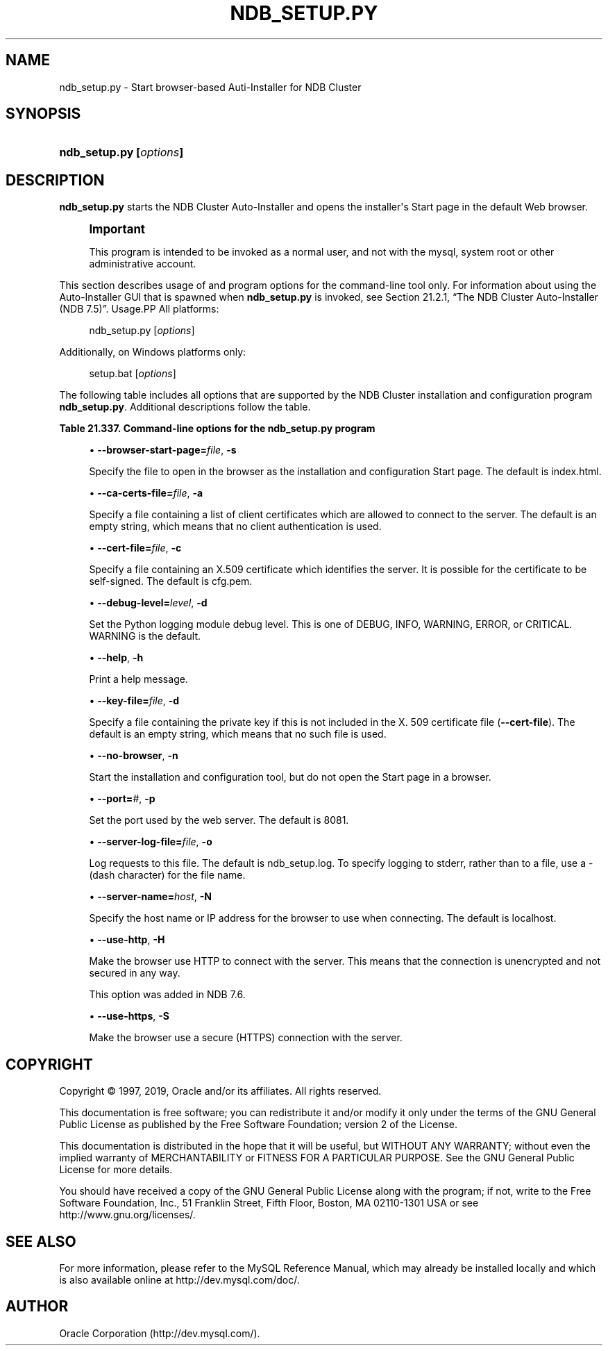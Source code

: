 '\" t
.\"     Title: \fBndb_setup.py\fR
.\"    Author: [FIXME: author] [see http://docbook.sf.net/el/author]
.\" Generator: DocBook XSL Stylesheets v1.79.1 <http://docbook.sf.net/>
.\"      Date: 09/27/2019
.\"    Manual: MySQL Database System
.\"    Source: MySQL 5.7
.\"  Language: English
.\"
.TH "\FBNDB_SETUP\&.PY\FR" "1" "09/27/2019" "MySQL 5\&.7" "MySQL Database System"
.\" -----------------------------------------------------------------
.\" * Define some portability stuff
.\" -----------------------------------------------------------------
.\" ~~~~~~~~~~~~~~~~~~~~~~~~~~~~~~~~~~~~~~~~~~~~~~~~~~~~~~~~~~~~~~~~~
.\" http://bugs.debian.org/507673
.\" http://lists.gnu.org/archive/html/groff/2009-02/msg00013.html
.\" ~~~~~~~~~~~~~~~~~~~~~~~~~~~~~~~~~~~~~~~~~~~~~~~~~~~~~~~~~~~~~~~~~
.ie \n(.g .ds Aq \(aq
.el       .ds Aq '
.\" -----------------------------------------------------------------
.\" * set default formatting
.\" -----------------------------------------------------------------
.\" disable hyphenation
.nh
.\" disable justification (adjust text to left margin only)
.ad l
.\" -----------------------------------------------------------------
.\" * MAIN CONTENT STARTS HERE *
.\" -----------------------------------------------------------------
.SH "NAME"
ndb_setup.py \- Start browser\-based Auti\-Installer for NDB Cluster
.SH "SYNOPSIS"
.HP \w'\fBndb_setup\&.py\ [\fR\fB\fIoptions\fR\fR\fB]\fR\ 'u
\fBndb_setup\&.py [\fR\fB\fIoptions\fR\fR\fB]\fR
.SH "DESCRIPTION"
.PP
\fBndb_setup\&.py\fR
starts the NDB Cluster Auto\-Installer and opens the installer\*(Aqs Start page in the default Web browser\&.
.if n \{\
.sp
.\}
.RS 4
.it 1 an-trap
.nr an-no-space-flag 1
.nr an-break-flag 1
.br
.ps +1
\fBImportant\fR
.ps -1
.br
.PP
This program is intended to be invoked as a normal user, and not with the
mysql, system
root
or other administrative account\&.
.sp .5v
.RE
.PP
This section describes usage of and program options for the command\-line tool only\&. For information about using the Auto\-Installer GUI that is spawned when
\fBndb_setup\&.py\fR
is invoked, see
Section\ \&21.2.1, \(lqThe NDB Cluster Auto-Installer (NDB 7.5)\(rq\&.
Usage.PP
All platforms:
.sp
.if n \{\
.RS 4
.\}
.nf
ndb_setup\&.py [\fIoptions\fR]
.fi
.if n \{\
.RE
.\}
.PP
Additionally, on Windows platforms only:
.sp
.if n \{\
.RS 4
.\}
.nf
setup\&.bat [\fIoptions\fR]
.fi
.if n \{\
.RE
.\}
.PP
The following table includes all options that are supported by the NDB Cluster installation and configuration program
\fBndb_setup\&.py\fR\&. Additional descriptions follow the table\&.
.sp
.it 1 an-trap
.nr an-no-space-flag 1
.nr an-break-flag 1
.br
.B Table\ \&21.337.\ \&Command\-line options for the ndb_setup\&.py program
.TS
allbox tab(:);
lB lB lB.
T{
Format
T}:T{
Description
T}:T{
Added, Deprecated, or Removed
T}
.T&
l l l
l l l
l l l
l l l
l l l
l l l
l l l
l l l
l l l
l l l
l l l
l l l.
T{
.PP
--browser-start-page=filename,
.PP
-s
T}:T{
Page that the web browser opens when starting.
T}:T{
.PP
All MySQL 5.7 based releases
T}
T{
.PP
--ca-certs-file=filename,
.PP
-a
T}:T{
File containing list of client certificates allowed to connect to the
              server
T}:T{
.PP
All MySQL 5.7 based releases
T}
T{
.PP
--cert-file=filename,
.PP
-c
T}:T{
File containing X509 certificate that identifies the server. (Default:
              cfg.pem)
T}:T{
.PP
All MySQL 5.7 based releases
T}
T{
.PP
--debug-level=level,
.PP
-d
T}:T{
Python logging module debug level. One of DEBUG, INFO, WARNING
              (default), ERROR, or CRITICAL.
T}:T{
.PP
All MySQL 5.7 based releases
T}
T{
.PP
--help,
.PP
-h
T}:T{
Print help message
T}:T{
.PP
All MySQL 5.7 based releases
T}
T{
.PP
--key-file=file,
.PP
-k
T}:T{
Specify file containing private key (if not included in --cert-file)
T}:T{
.PP
All MySQL 5.7 based releases
T}
T{
.PP
--no-browser,
.PP
-n
T}:T{
Do not open the start page in a browser, merely start the tool
T}:T{
.PP
All MySQL 5.7 based releases
T}
T{
.PP
--port=#,
.PP
-p
T}:T{
Specify the port used by the web server
T}:T{
.PP
All MySQL 5.7 based releases
T}
T{
.PP
--server-log-file=file,
.PP
o
T}:T{
Log requests to this file. Use '-' to force logging to stderr instead.
T}:T{
.PP
All MySQL 5.7 based releases
T}
T{
.PP
--server-name=name,
.PP
-N
T}:T{
The name of the server to connect with
T}:T{
.PP
All MySQL 5.7 based releases
T}
T{
.PP
--use-http,
.PP
-H
T}:T{
Use unencrypted (HTTP) client/server connection
T}:T{
.PP
NDB 7.6 and later
T}
T{
.PP
--use-https,
.PP
-S
T}:T{
Use encrypted (HTTPS) client/server connection
T}:T{
.PP
All MySQL 5.7 based releases
T}
.TE
.sp 1
.sp
.RS 4
.ie n \{\
\h'-04'\(bu\h'+03'\c
.\}
.el \{\
.sp -1
.IP \(bu 2.3
.\}
\fB\-\-browser\-start\-page=\fR\fB\fIfile\fR\fR,
\fB\-s\fR
.TS
allbox tab(:);
lB lB.
T{
Property
T}:T{
Value
T}
.T&
l l
l l
l l.
T{
\fBCommand-Line Format\fR
T}:T{
--browser-start-page=filename
T}
T{
\fBType\fR
T}:T{
String
T}
T{
\fBDefault Value\fR
T}:T{
index.html
T}
.TE
.sp 1
Specify the file to open in the browser as the installation and configuration Start page\&. The default is
index\&.html\&.
.RE
.sp
.RS 4
.ie n \{\
\h'-04'\(bu\h'+03'\c
.\}
.el \{\
.sp -1
.IP \(bu 2.3
.\}
\fB\-\-ca\-certs\-file=\fR\fB\fIfile\fR\fR,
\fB\-a\fR
.TS
allbox tab(:);
lB lB.
T{
Property
T}:T{
Value
T}
.T&
l l
l l
l l.
T{
\fBCommand-Line Format\fR
T}:T{
--ca-certs-file=filename
T}
T{
\fBType\fR
T}:T{
File name
T}
T{
\fBDefault Value\fR
T}:T{
[none]
T}
.TE
.sp 1
Specify a file containing a list of client certificates which are allowed to connect to the server\&. The default is an empty string, which means that no client authentication is used\&.
.RE
.sp
.RS 4
.ie n \{\
\h'-04'\(bu\h'+03'\c
.\}
.el \{\
.sp -1
.IP \(bu 2.3
.\}
\fB\-\-cert\-file=\fR\fB\fIfile\fR\fR,
\fB\-c\fR
.TS
allbox tab(:);
lB lB.
T{
Property
T}:T{
Value
T}
.T&
l l
l l
l l.
T{
\fBCommand-Line Format\fR
T}:T{
--cert-file=filename
T}
T{
\fBType\fR
T}:T{
File name
T}
T{
\fBDefault Value\fR
T}:T{
/usr/share/mysql/mcc/cfg.pem
T}
.TE
.sp 1
Specify a file containing an X\&.509 certificate which identifies the server\&. It is possible for the certificate to be self\-signed\&. The default is
cfg\&.pem\&.
.RE
.sp
.RS 4
.ie n \{\
\h'-04'\(bu\h'+03'\c
.\}
.el \{\
.sp -1
.IP \(bu 2.3
.\}
\fB\-\-debug\-level=\fR\fB\fIlevel\fR\fR,
\fB\-d\fR
.TS
allbox tab(:);
lB lB.
T{
Property
T}:T{
Value
T}
.T&
l l
l l
l l
l l.
T{
\fBCommand-Line Format\fR
T}:T{
--debug-level=level
T}
T{
\fBType\fR
T}:T{
Enumeration
T}
T{
\fBDefault Value\fR
T}:T{
WARNING
T}
T{
\fBValid Values\fR
T}:T{
.PP
WARNING
.PP
DEBUG
.PP
INFO
.PP
ERROR
.PP
CRITICAL
T}
.TE
.sp 1
Set the Python logging module debug level\&. This is one of
DEBUG,
INFO,
WARNING,
ERROR, or
CRITICAL\&.
WARNING
is the default\&.
.RE
.sp
.RS 4
.ie n \{\
\h'-04'\(bu\h'+03'\c
.\}
.el \{\
.sp -1
.IP \(bu 2.3
.\}
\fB\-\-help\fR,
\fB\-h\fR
.TS
allbox tab(:);
lB lB.
T{
Property
T}:T{
Value
T}
.T&
l l.
T{
\fBCommand-Line Format\fR
T}:T{
--help
T}
.TE
.sp 1
Print a help message\&.
.RE
.sp
.RS 4
.ie n \{\
\h'-04'\(bu\h'+03'\c
.\}
.el \{\
.sp -1
.IP \(bu 2.3
.\}
\fB\-\-key\-file=\fR\fB\fIfile\fR\fR,
\fB\-d\fR
.TS
allbox tab(:);
lB lB.
T{
Property
T}:T{
Value
T}
.T&
l l
l l
l l.
T{
\fBCommand-Line Format\fR
T}:T{
--key-file=file
T}
T{
\fBType\fR
T}:T{
File name
T}
T{
\fBDefault Value\fR
T}:T{
[none]
T}
.TE
.sp 1
Specify a file containing the private key if this is not included in the X\&. 509 certificate file (\fB\-\-cert\-file\fR)\&. The default is an empty string, which means that no such file is used\&.
.RE
.sp
.RS 4
.ie n \{\
\h'-04'\(bu\h'+03'\c
.\}
.el \{\
.sp -1
.IP \(bu 2.3
.\}
\fB\-\-no\-browser\fR,
\fB\-n\fR
.TS
allbox tab(:);
lB lB.
T{
Property
T}:T{
Value
T}
.T&
l l.
T{
\fBCommand-Line Format\fR
T}:T{
--no-browser
T}
.TE
.sp 1
Start the installation and configuration tool, but do not open the Start page in a browser\&.
.RE
.sp
.RS 4
.ie n \{\
\h'-04'\(bu\h'+03'\c
.\}
.el \{\
.sp -1
.IP \(bu 2.3
.\}
\fB\-\-port=\fR\fB\fI#\fR\fR,
\fB\-p\fR
.TS
allbox tab(:);
lB lB.
T{
Property
T}:T{
Value
T}
.T&
l l
l l
l l
l l
l l.
T{
\fBCommand-Line Format\fR
T}:T{
--port=#
T}
T{
\fBType\fR
T}:T{
Numeric
T}
T{
\fBDefault Value\fR
T}:T{
8081
T}
T{
\fBMinimum Value\fR
T}:T{
1
T}
T{
\fBMaximum Value\fR
T}:T{
65535
T}
.TE
.sp 1
Set the port used by the web server\&. The default is 8081\&.
.RE
.sp
.RS 4
.ie n \{\
\h'-04'\(bu\h'+03'\c
.\}
.el \{\
.sp -1
.IP \(bu 2.3
.\}
\fB\-\-server\-log\-file=\fR\fB\fIfile\fR\fR,
\fB\-o\fR
.TS
allbox tab(:);
lB lB.
T{
Property
T}:T{
Value
T}
.T&
l l
l l
l l
l l.
T{
\fBCommand-Line Format\fR
T}:T{
--server-log-file=file
T}
T{
\fBType\fR
T}:T{
File name
T}
T{
\fBDefault Value\fR
T}:T{
ndb_setup.log
T}
T{
\fBValid Values\fR
T}:T{
.PP
ndb_setup.log
.PP
-
(Log to stderr)
T}
.TE
.sp 1
Log requests to this file\&. The default is
ndb_setup\&.log\&. To specify logging to
stderr, rather than to a file, use a
\-
(dash character) for the file name\&.
.RE
.sp
.RS 4
.ie n \{\
\h'-04'\(bu\h'+03'\c
.\}
.el \{\
.sp -1
.IP \(bu 2.3
.\}
\fB\-\-server\-name=\fR\fB\fIhost\fR\fR,
\fB\-N\fR
.TS
allbox tab(:);
lB lB.
T{
Property
T}:T{
Value
T}
.T&
l l
l l
l l.
T{
\fBCommand-Line Format\fR
T}:T{
--server-name=name
T}
T{
\fBType\fR
T}:T{
String
T}
T{
\fBDefault Value\fR
T}:T{
localhost
T}
.TE
.sp 1
Specify the host name or IP address for the browser to use when connecting\&. The default is
localhost\&.
.RE
.sp
.RS 4
.ie n \{\
\h'-04'\(bu\h'+03'\c
.\}
.el \{\
.sp -1
.IP \(bu 2.3
.\}
\fB\-\-use\-http\fR,
\fB\-H\fR
.TS
allbox tab(:);
lB lB.
T{
Property
T}:T{
Value
T}
.T&
l l.
T{
\fBCommand-Line Format\fR
T}:T{
--use-http
T}
.TE
.sp 1
Make the browser use HTTP to connect with the server\&. This means that the connection is unencrypted and not secured in any way\&.
.sp
This option was added in NDB 7\&.6\&.
.RE
.sp
.RS 4
.ie n \{\
\h'-04'\(bu\h'+03'\c
.\}
.el \{\
.sp -1
.IP \(bu 2.3
.\}
\fB\-\-use\-https\fR,
\fB\-S\fR
.TS
allbox tab(:);
lB lB.
T{
Property
T}:T{
Value
T}
.T&
l l.
T{
\fBCommand-Line Format\fR
T}:T{
--use-https
T}
.TE
.sp 1
Make the browser use a secure (HTTPS) connection with the server\&.
.RE
.SH "COPYRIGHT"
.br
.PP
Copyright \(co 1997, 2019, Oracle and/or its affiliates. All rights reserved.
.PP
This documentation is free software; you can redistribute it and/or modify it only under the terms of the GNU General Public License as published by the Free Software Foundation; version 2 of the License.
.PP
This documentation is distributed in the hope that it will be useful, but WITHOUT ANY WARRANTY; without even the implied warranty of MERCHANTABILITY or FITNESS FOR A PARTICULAR PURPOSE. See the GNU General Public License for more details.
.PP
You should have received a copy of the GNU General Public License along with the program; if not, write to the Free Software Foundation, Inc., 51 Franklin Street, Fifth Floor, Boston, MA 02110-1301 USA or see http://www.gnu.org/licenses/.
.sp
.SH "SEE ALSO"
For more information, please refer to the MySQL Reference Manual,
which may already be installed locally and which is also available
online at http://dev.mysql.com/doc/.
.SH AUTHOR
Oracle Corporation (http://dev.mysql.com/).
